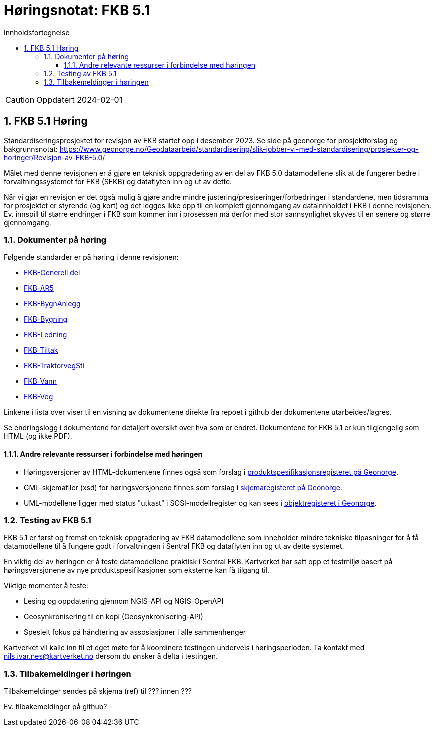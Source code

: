 = Høringsnotat: FKB 5.1
:sectnums:
:toc: left
:toc-title: Innholdsfortegnelse
:toclevels: 3
:figure-caption: Figur
:table-caption: Tabell
:doctype: article
:encoding: utf-8
:lang: nb
:publisert: Oppdatert 2024-02-01


CAUTION: {publisert} 


== FKB 5.1 Høring 

Standardiseringsprosjektet for revisjon av FKB startet opp i desember 2023. Se side på geonorge for prosjektforslag og bakgrunnsnotat: https://www.geonorge.no/Geodataarbeid/standardisering/slik-jobber-vi-med-standardisering/prosjekter-og-horinger/Revisjon-av-FKB-5.0/

Målet med denne revisjonen er å gjøre en teknisk oppgradering av en del av FKB 5.0 datamodellene slik at de fungerer bedre i forvaltningssystemet for FKB (SFKB) og dataflyten inn og ut av dette. 

Når vi gjør en revisjon er det også mulig å gjøre andre mindre justering/presiseringer/forbedringer i standardene, men tidsramma for prosjektet er styrende (og kort) og det legges ikke opp til en komplett 
gjennomgang av datainnholdet i FKB i denne revisjonen. Ev. innspill til større endringer i FKB som kommer inn i prosessen må derfor med stor sannsynlighet skyves til en senere og større gjennomgang. 

=== Dokumenter på høring

Følgende standarder er på høring i denne revisjonen:

* https://htmlpreview.github.io/?https://github.com/kartverket/standard_fkb_generell_del/blob/master/generell_del/index.html[FKB-Generell del]
* https://htmlpreview.github.io/?https://github.com/kartverket/prodspek_fkb_ar5/blob/master/produktspesifikasjon/index.html[FKB-AR5]
* https://htmlpreview.github.io/?https://github.com/kartverket/prodspek_fkb_bygnanlegg/blob/master/produktspesifikasjon/index.html[FKB-BygnAnlegg]
* https://htmlpreview.github.io/?https://github.com/kartverket/prodspek_fkb_bygning/blob/master/produktspesifikasjon/index.html[FKB-Bygning]
* https://htmlpreview.github.io/?https://github.com/kartverket/fkb_ledning/blob/master/produktspesifikasjon/index.html[FKB-Ledning]
* https://htmlpreview.github.io/?https://github.com/kartverket/prodspek_fkb_tiltak/blob/master/produktspesifikasjon/index.html[FKB-Tiltak]
* https://htmlpreview.github.io/?https://github.com/kartverket/prodspek_fkb_traktorvegsti/blob/master/produktspesifikasjon/index.html[FKB-TraktorvegSti]
* https://htmlpreview.github.io/?https://github.com/kartverket/prodspek_fkb_vann/blob/master/produktspesifikasjon/index.html[FKB-Vann]
* https://htmlpreview.github.io/?https://github.com/kartverket/prodspek_fkb_veg/blob/master/produktspesifikasjon/index.html[FKB-Veg]

Linkene i lista over viser til en visning av dokumentene direkte fra repoet i github der dokumentene utarbeides/lagres.

Se endringslogg i dokumentene for detaljert oversikt over hva som er endret. Dokumentene for FKB 5.1 er kun tilgjengelig som HTML (og ikke PDF).

==== Andre relevante ressurser i forbindelse med høringen

* Høringsversjoner av HTML-dokumentene finnes også som forslag i https://register.geonorge.no/produktspesifikasjoner[produktspesifikasjonsregisteret på Geonorge].
* GML-skjemafiler (xsd) for høringsversjonene finnes som forslag i https://register.geonorge.no/gml-applikasjonsskjema[skjemaregisteret på Geonorge].
* UML-modellene ligger med status "utkast" i SOSI-modellregister og kan sees i https://objektkatalog.geonorge.no/[objektregisteret i Geonorge].

=== Testing av FKB 5.1

FKB 5.1 er først og fremst en teknisk oppgradering av FKB datamodellene som inneholder mindre tekniske tilpasninger for å få datamodellene til å fungere godt 
i forvaltningen i Sentral FKB og dataflyten inn og ut av dette systemet.

En viktig del av høringen er å teste datamodellene praktisk i Sentral FKB. Kartverket har satt opp et testmiljø basert på høringsversjonene av nye produktspesifikasjoner som eksterne kan få tilgang til.

Viktige momenter å teste:

* Lesing og oppdatering gjennom NGIS-API og NGIS-OpenAPI
* Geosynkronisering til en kopi (Geosynkronisering-API)
* Spesielt fokus på håndtering av assosiasjoner i alle sammenhenger

Kartverket vil kalle inn til et eget møte for å koordinere testingen underveis i høringsperioden. Ta kontakt med nils.ivar.nes@kartverket.no dersom du ønsker å delta i testingen.

=== Tilbakemeldinger i høringen

Tilbakemeldinger sendes på skjema (ref) til ??? innen ???

Ev. tilbakemeldinger på github?





